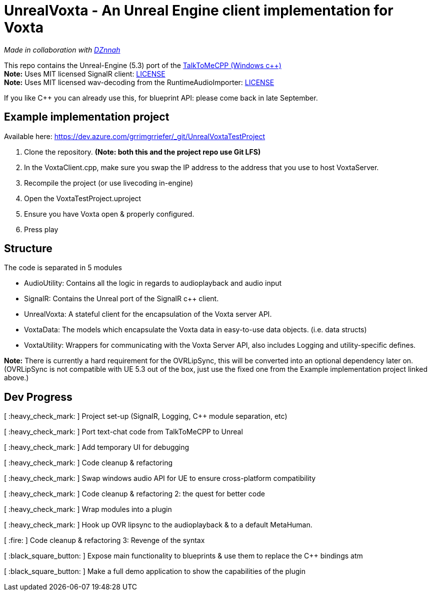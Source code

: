= UnrealVoxta - An Unreal Engine client implementation for Voxta

_Made in collaboration with https://twitter.com/DZnnah[DZnnah]_ +

This repo contains the Unreal-Engine (5.3) port of the https://github.com/grrimgrriefer/TalkToMeCPP[TalkToMeCPP (Windows c++)] +
*Note:* Uses MIT licensed SignalR client: link:Source/SignalR/License.txt[LICENSE] +
*Note:* Uses MIT licensed wav-decoding from the RuntimeAudioImporter: link:Source/AudioUtility/Public/RuntimeAudioImporter/LICENSE.txt[LICENSE] +

If you like C++ you can already use this, for blueprint API: please come back in late September. 

== Example implementation project

.Available here: https://dev.azure.com/grrimgrriefer/_git/UnrealVoxtaTestProject 
. Clone the repository. *(Note: both this and the project repo use Git LFS)*
. In the VoxtaClient.cpp, make sure you swap the IP address to the address that you use to host VoxtaServer.
. Recompile the project (or use livecoding in-engine)
. Open the VoxtaTestProject.uproject
. Ensure you have Voxta open & properly configured.
. Press play

== Structure

.The code is separated in 5 modules
* AudioUtility: Contains all the logic in regards to audioplayback and audio input
* SignalR: Contains the Unreal port of the SignalR c++ client.
* UnrealVoxta: A stateful client for the encapsulation of the Voxta server API.
* VoxtaData: The models which encapsulate the Voxta data in easy-to-use data objects. (i.e. data structs)
* VoxtaUtility: Wrappers for communicating with the Voxta Server API, also includes Logging and utility-specific defines.

*Note:* There is currently a hard requirement for the OVRLipSync, this will be converted into an optional dependency later on. 
(OVRLipSync is not compatible with UE 5.3 out of the box, just use the fixed one from the Example implementation project linked above.)

== Dev Progress

[ :heavy_check_mark: ]   Project set-up (SignalR, Logging, C++ module separation, etc)

[ :heavy_check_mark: ]   Port text-chat code from TalkToMeCPP to Unreal

[ :heavy_check_mark: ]   Add temporary UI for debugging

[ :heavy_check_mark: ]   Code cleanup & refactoring

[ :heavy_check_mark: ]   Swap windows audio API for UE to ensure cross-platform compatibility

[ :heavy_check_mark: ]   Code cleanup & refactoring 2: the quest for better code

[ :heavy_check_mark: ]   Wrap modules into a plugin

[ :heavy_check_mark: ]   Hook up OVR lipsync to the audioplayback & to a default MetaHuman.

[ :fire: ]   Code cleanup & refactoring 3: Revenge of the syntax

[ :black_square_button: ]   Expose main functionality to blueprints & use them to replace the C++ bindings atm

[ :black_square_button: ]   Make a full demo application to show the capabilities of the plugin
